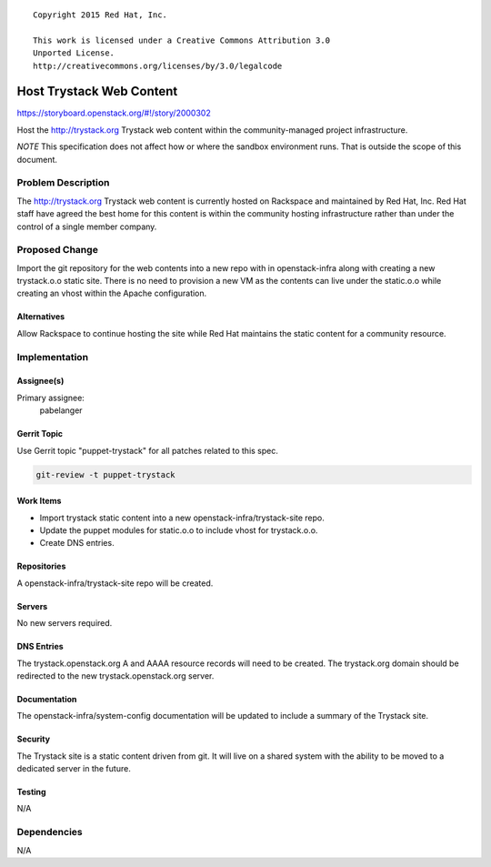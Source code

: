 ::

  Copyright 2015 Red Hat, Inc.

  This work is licensed under a Creative Commons Attribution 3.0
  Unported License.
  http://creativecommons.org/licenses/by/3.0/legalcode

=========================
Host Trystack Web Content
=========================

https://storyboard.openstack.org/#!/story/2000302

Host the http://trystack.org Trystack web content within the
community-managed project infrastructure.

*NOTE* This specification does not affect how or where the sandbox
environment runs. That is outside the scope of this document.

Problem Description
===================

The http://trystack.org Trystack web content is currently hosted on Rackspace
and maintained by Red Hat, Inc. Red Hat staff have agreed the best home for
this content is within the community hosting infrastructure rather than under
the control of a single member company.

Proposed Change
===============

Import the git repository for the web contents into a new repo with in
openstack-infra along with creating a new trystack.o.o static site. There is
no need to provision a new VM as the contents can live under the static.o.o
while creating an vhost within the Apache configuration.

Alternatives
------------

Allow Rackspace to continue hosting the site while Red Hat maintains the
static content for a community resource.

Implementation
==============

Assignee(s)
-----------

Primary assignee:
  pabelanger

Gerrit Topic
------------

Use Gerrit topic "puppet-trystack" for all patches related to this spec.

.. code-block:: bash

    git-review -t puppet-trystack

Work Items
----------

- Import trystack static content into a new openstack-infra/trystack-site
  repo.
- Update the puppet modules for static.o.o to include vhost for trystack.o.o.
- Create DNS entries.

Repositories
------------

A openstack-infra/trystack-site repo will be created.

Servers
-------

No new servers required.

DNS Entries
-----------

The trystack.openstack.org A and AAAA resource records will need to be
created. The trystack.org domain should be redirected to the new
trystack.openstack.org server.

Documentation
-------------

The openstack-infra/system-config documentation will be updated to include
a summary of the Trystack site.

Security
--------

The Trystack site is a static content driven from git. It will live on a
shared system with the ability to be moved to a dedicated server in the
future.

Testing
-------

N/A

Dependencies
============

N/A
